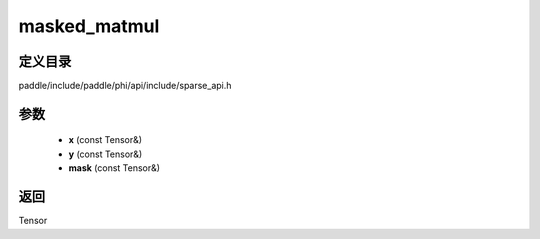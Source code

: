 .. _cn_api_paddle_experimental_sparse_masked_matmul:

masked_matmul
-------------------------------

.. cpp:function:: Tensor masked_matmul ( const Tensor & x , const Tensor & y , const Tensor & mask ) ;


定义目录
:::::::::::::::::::::
paddle/include/paddle/phi/api/include/sparse_api.h

参数
:::::::::::::::::::::
	- **x** (const Tensor&)
	- **y** (const Tensor&)
	- **mask** (const Tensor&)

返回
:::::::::::::::::::::
Tensor
